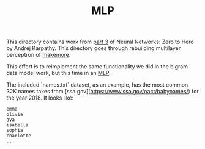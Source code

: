 #+TITLE: MLP
#+PROPERTY: header-args:jupyter-python :session mlp
#+PROPERTY: header-args:jupyter-python+ :async yes
#+PROPERTY: header-args:jupyter-python+ :tangle mlp.py
#+PROPERTY: header-args:jupyter-python+ :results raw drawer
#+PROPERTY: header-args:jupyter-python+ :shebang "#!/usr/bin/env python"

This directory contains work from [[https://www.youtube.com/watch?v=TCH_1BHY58I&list=PLAqhIrjkxbuWI23v9cThsA9GvCAUhRvKZ&index=4][part 3]] of Neural Networks: Zero to Hero by
Andrej Karpathy. This directory goes through rebuilding multilayer perceptron of
[[https://github.com/karpathy/makemore][makemore]].

This effort is to reimplement the same functionality we did in the bigram data
model work, but this time in an [[https://www.jmlr.org/papers/volume3/bengio03a/bengio03a.pdf][MLP]].

#+begin_src jupyter-python :results none :exports none
  # This file was generated from the code blocks in ./README.org.
#+end_src

The included `names.txt` dataset, as an example, has the most common 32K names
takes from [ssa.gov](https://www.ssa.gov/oact/babynames/) for the year 2018. It
looks like:
#+begin_example
emma
olivia
ava
isabella
sophia
charlotte
...
#+end_example

# Local Variables:
# org-image-actual-width: (1024)
# End:
